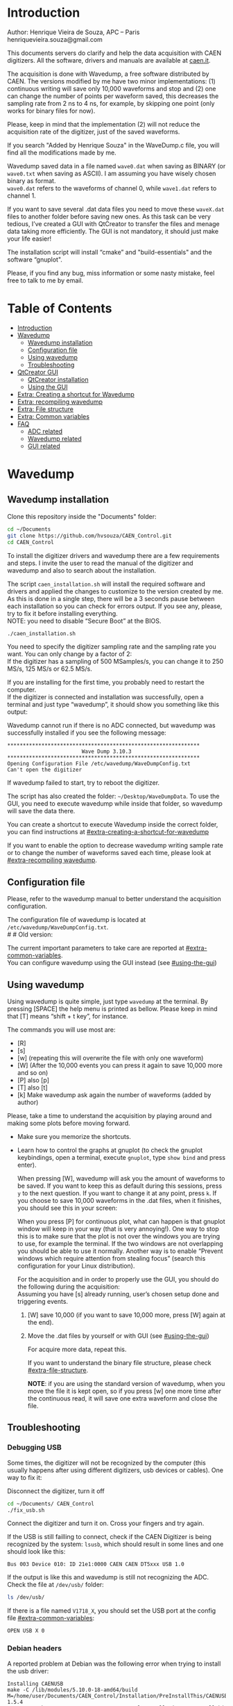#+AUTHOR: Henrique Vieira de Souza
#+DESCRIPTION: CAEN Digitizer DAQ installer and description
#+STARTUP: inlineimages
#+STARTUP: showeverything

* Introduction
Author: Henrique Vieira de Souza, APC – Paris \\
henriquevieira.souza@gmail.com
 
This documents servers do clarify and help the data acquisition with CAEN digitizers. All the software, drivers and manuals are available at [[http:://caen.it][caen.it]].

The acquisition is done with Wavedump, a free software distributed by CAEN. The versions modified by me have two minor implementations: (1) continuous writing will save only 10,000 waveforms and stop and (2) one can change the number of points per waveform saved, this decreases the sampling rate from 2 ns to 4 ns, for example, by skipping one point (only works for binary files for now).

Please, keep in mind that the implementation (2) will not reduce the acquisition rate of the digitizer, just of the saved waveforms.

If you search "Added by Henrique Souza" in the WaveDump.c file, you will find all the modifications made by me.

Wavedump saved data in a file named =wave0.dat= when saving as BINARY (or =wave0.txt= when saving as ASCII). I am assuming you have wisely chosen binary as format.\\
=wave0.dat= refers to the waveforms of channel 0, while =wave1.dat= refers to channel 1.

If you want to save several .dat data files you need to move these =waveX.dat= files to another folder before saving new ones. As this task can be very tedious,  I’ve created a GUI with QtCreator to transfer the files and menage data taking more efficiently. The GUI is not mandatory, it should just make your life easier!

The installation script will install “cmake” and "build-essentials" and the software “gnuplot".

Please, if you find any bug, miss information or some nasty mistake, feel free to talk to me by email.


* Table of Contents
:PROPERTIES:
:TOC:      :include all :depth 3 :force (depth) :ignore (this) :local (depth)
:END:
:CONTENTS:
- [[#introduction][Introduction]]
- [[#wavedump][Wavedump]]
  - [[#wavedump-installation][Wavedump installation]]
  - [[#configuration-file][Configuration file]]
  - [[#using-wavedump][Using wavedump]]
  - [[#troubleshooting][Troubleshooting]]
- [[#qtcreator-gui][QtCreator GUI]]
  - [[#qtcreator-installation][QtCreator installation]]
  - [[#using-the-gui][Using the GUI]]
- [[#extra-creating-a-shortcut-for-wavedump][Extra: Creating a shortcut for Wavedump]]
- [[#extra-recompiling-wavedump][Extra: recompiling wavedump]]
- [[#extra-file-structure][Extra: File structure]]
- [[#extra-common-variables][Extra: Common variables]]
- [[#faq][FAQ]]
  - [[#adc-related][ADC related]]
  - [[#wavedump-related][Wavedump related]]
  - [[#gui-related][GUI related]]
:END:


* Wavedump
** Wavedump installation
Clone this repository inside the "Documents" folder:
#+begin_src bash
cd ~/Documents
git clone https://github.com/hvsouza/CAEN_Control.git
cd CAEN_Control
#+end_src

To install the digitizer drivers and wavedump there are a few requirements and steps. I invite the user to read the manual of the digitizer and wavedump and also to search about the installation.
   
The script =caen_installation.sh= will install the required software and drivers and applied the changes to customize to the version created by me. As this is done in a single step, there will be a 3 seconds pause between each installation so you can check for errors output. If you see any, please, try to fix it before installing everything. \\
NOTE: you need to disable “Secure Boot” at the BIOS.
   
#+begin_src bash
./caen_installation.sh
#+end_src

You need to specify the digitizer sampling rate and the sampling rate you want. You can only change by a factor of 2:\\
If the digitizer has a sampling of 500 MSamples/s, you can change it to 250 MS/s, 125 MS/s or 62.5 MS/s.

If you are installing for the first time, you probably need to restart the computer.\\
If the digitizer is connected and installation was successfully, open a terminal and just type “wavedump”, it should show you something like this output:

# this is another way to do it
# [[https://github.com/hvsouza/CAEN_Control/blob/master/.repo_img/startup_ex.png]]

#+HTML: <img src=".repo_img/startup_ex.png" align="center" width="600" />
   
Wavedump cannot run if there is no ADC connected, but wavedump was successfully installed if you see the following message:
#+begin_example
   **************************************************************
                           Wave Dump 3.10.3
   **************************************************************
   Opening Configuration File /etc/wavedump/WaveDumpConfig.txt
   Can't open the digitizer
#+end_example
If wavedump failed to start, try to reboot the digitizer.

The script has also created the folder: =~/Desktop/WaveDumpData=. To use the GUI, you need to execute wavedump while inside that folder, so wavedump will save the data there.
   
You can create a shortcut to execute Wavedump inside the correct folder, you can find instructions at [[#extra-creating-a-shortcut-for-wavedump]]

If you want to enable the option to decrease wavedump writing sample rate or to change the number of waveforms saved each time, please look at [[#extra-recompiling wavedump]].

** Configuration file

Please, refer to the wavedump manual to better understand the acquisition configuration.

The configuration file of wavedump is located at =/etc/wavedump/WaveDumpConfig.txt=. \\
#   #   Old version:
#   If you cd in the WaveDumpData folder =cd ~/Desktop/WaveDumpData= and execute =./WaveDumpExe.sh=, the configuration file should open together with wavedump.

The current important parameters to take care are reported at [[#extra-common-variables]]. \\

You can configure wavedump using the GUI instead (see [[#using-the-gui]]) \\

** Using wavedump

Using wavedump is quite simple, just type =wavedump= at the terminal. By pressing [SPACE] the help menu is printed as bellow. Please keep in mind that [T] means “shift + t key”, for instance.

#+HTML: <img src=".repo_img/help_ex.png" align="center" width="600" />

The commands you will use most are:
- [R]
- [s]
- [w] (repeating this will overwrite the file with only one waveform)
- [W] (After the 10,000 events you can press it again to save 10,000 more and so on)
- [P] also [p]
- [T] also [t]
- [k] Make wavedump ask again the number of waveforms (added by author)

Please, take a time to understand the acquisition by playing around and making some plots before moving forward.
- Make sure you memorize the shortcuts.
- Learn how to control the graphs at gnuplot
  (to check the gnuplot keybindings, open a terminal, execute =gnuplot=, type =show bind= and press enter).

  When pressing [W], wavedump will ask you the amount of waveforms to be saved. If you want to keep this as default during this sessions, press =y= to the next question. If you want to change it at any point, press =k=. If you choose to save 10,000 waveforms in the .dat files, when it finishes, you should see this in your screen:

  #+HTML: <img src=".repo_img/continuous_ex.png" align="center" width="300" />

  When you press [P] for continuous plot, what can happen is that gnuplot window will keep in your way (that is very annoying!). One way to stop this is to make sure that the plot is not over the windows you are trying to use, for example the terminal. If the two windows are not overlapping you should be able to use it normally. Another way is to enable “Prevent windows which require attention from stealing focus” (search this configuration for your Linux distribution).

  For the acquisition and in order to properly use the GUI, you should do the following during the acquisition: \\
  Assuming you have [s] already running, user’s chosen setup done and triggering events.
   
  1. [W] save 10,000 (if you want to save 10,000 more, press [W] again at the end).
  2. Move the .dat files by yourself or with GUI (see [[#using-the-gui]])

     For acquire more data, repeat this.

     If you want to understand the binary file structure, please check [[#extra-file-structure]].

     *NOTE*: if you are using the standard version of wavedump, when you move the file it is kept open, so if you press [w] one more time after the continuous read, it will save one extra waveform and close the file.
** Troubleshooting
*** Debugging USB

Some times, the digitizer will not be recognized by the computer (this usually happens after using different digitizers, usb devices or cables). One way to fix it:
   
Disconnect the digitizer, turn it off
#+begin_src bash
cd ~/Documents/ CAEN_Control
./fix_usb.sh
#+end_src

Connect the digitizer and turn it on. Cross your fingers and try again.

If the USB is still failling to connect, check if the CAEN Digitizer is being recognized by the system: =lsusb=, which should result in some lines and one should look like this:

#+begin_example
   Bus 003 Device 010: ID 21e1:0000 CAEN CAEN DT5xxx USB 1.0
#+end_example

If the output is like this and wavedump is still not recognizing the ADC. Check the file at =/dev/usb/= folder:

#+begin_src bash
ls /dev/usb/
#+end_src

If there is a file named =V1718_X=, you should set the USB port at the config file [[#extra-common-variables]]:

#+begin_example
   OPEN USB X 0
#+end_example

*** Debian headers
A reported problem at Debian was the following error when trying to install the usb driver:
#+begin_example
Installing CAENUSB
make -C /lib/modules/5.10.0-18-amd64/build M=/home/user/Documents/CAEN_Control/Installation/PreInstallThis/CAENUSBdrvB-1.5.4 LDDINCDIR=/home/user/Documents/CAEN_Control/Installation/PreInstallThis/CAENUSBdrvB-1.5.4/../include modules
make[1]: * /lib/modules/5.10.0-18-amd64/build: No such file or directory.  Stop.
make: * [Makefile:36: default] Error 2
cp: cannot stat 'CAENUSBdrvB.ko': No such file or directory
make: * [Makefile:43: install] Error 1
#+end_example

This solved the problem:
#+begin_src
sudo apt install linux-headers-$(uname -r)
#+end_src

* QtCreator GUI
** QtCreator installation

Since October 2022, the GUI is now made in python3, to use it you need to install Qt5 libraries:
#+begin_src
python3 -m pip install pyqt5
#+end_src

To check if the GUI is working, you can type:

#+begin_src
python3 ~/Documents/CAEN_Control/pythonQt/move_files.py &
#+end_src
The =&= lets your terminal free in case you want to use it.

During data taking, with the terminal open at =~/Desktop/WaveDumpData/= you can execute the GUI by calling:
#+begin_src
./move_files.sh
#+end_src

# There is an already compile version of the GUI, to test if it is working, execute:
# #+begin_src
# ~/Documents/CAEN_Control/move_files/build-move_files-Desktop_Qt_5_GCC_64bit-Release/move_files
# #+end_src

# If the GUI does not comes out, check the error message. You may need to install some libraries.

# If the error you get looks like:

# #+begin_example
# ./move_files/build-move_files-Desktop_Qt_5_GCC_64bit-Release/move_files: /lib/x86_64-linux-gnu/libc.so.6: version `GLIBC_2.34' not found (required by ./move_files/build-move_files-Desktop_Qt_5_GCC_64bit-Release/move_files)
# #+end_example

# That means that the binary release will not work and you need to install the GUI by your own. The installation is fairly simple.

# Requirements to install QtCreator:

# =sudo apt update && sudo apt-get upgrade= \\
# =sudo apt -y install build-essential libssl1.1 libgl1-mesa-dev libqt5x11extras5=

# (if libssl1.1 is giving error, try libssl3)
# # =sudo apt-get -y install build-essential opens libels-dev libssl1.0 libgl1-mesa-dev libqt5x11extras5=

# Download QtCreator installer (https://www.qt.io/download-qt-installer).

# You need to execute the installer.

# During installation, at "installation Folder" step, check the option =Qt 6.3 for desktop development= instead of =custom installation=.

# To open QtCreator, either search it in the menu or execute it:
# #+begin_src
# ~/Qt/Tools/QtCreator/bin/qtcreator
# #+end_src
# ** Creating the project

# Open QtCreator, click at "Open Project" at the left side options (bellow Create Project), open the file =Documents/QtCreator/move_files/CMakeList.txt= (click "Ok" in the error message) and click at Configure Project.

# #+HTML: <img src=".repo_img/qtcreator_proj.png" align="center" width="600" />

# Now, on the bottom left, change the building from *Debug* to *Release*. Run the project (Green arrow or Ctrl+R).

# #+HTML: <img src=".repo_img/qtcreator_release.png" align="center" width="600" />

# This should pop the GUI in the screen, close it and close the project.  \\
# Now, navigate to WaveDumpData =cd ~/Desktop/WaveDumpData= and update the script =move_files.sh=, insert the path to Release you generated, this will depend on which version of Qt you installed, but it should look to something like this:

# #+begin_src
# ~/Documents/QtCreator/build-move_files-Desktop_Qt_x_x_x_GCC_64bit-Release/move_files &
# #+end_src

# and run the GUI by executing =./move_files.sh= the GUI window should pop-out, by executing this way the terminal is free to use, but don't close it.
   
# ** Debugging installation
# If the GUI did not pop-out after executing move_files.sh, check that the folder =~/Documents/QtCreator/build-move_files-Desktop_Qt_6_2_4_GCC_64bit-Release= exists. \\
# If the name of the file is different, you need to update it at =~/Desktop/WaveDumpData/move_files.sh=
** Using the GUI

The GUI is just an interface to automatically move files from the WaveDumpData folder to another folder. It will keep a track of run and subrun number for you, renaming it with a standard.


*** Acquisition

*Default Acquisition*

#+HTML: <img src=".repo_img/qtcreator_gui.png" align="center" width="400" />


- “Run” is the run number
- “subrun” is the subrun number
- "Block1" is a block of text to compose the name of folder and files (separated by underline, not spaces)
- "Block2" is a second block of text in case you want to keep block1 fixed and change only block2.
- “Extra info” is any extra information that will be written at the end of the files (not folders), see bellow.

In example above, the named will be composed by the two blocks as =block1_block2= (you can use only one of the two blocks if desired, just leave it as blank). The option "Extra info" keeps the same functionality. In the example above folders and files would be named as:

In the example from the image above, the GUI will create a folder named =new_data= at =~/Documents/ADC_data/neutron_data= (the lock option is just to not change the name by mistake, you don’t need to lock it). \\
After taking data with two channels, for example, you should have “wave0.dat” and “wave1.dat” at WaveDumpData.

When pressing “Move files”, a folder named “run0_two_different_blocks_of_text” will be created (note: “extra info” will not be placed in the name of the folder), inside the folder “new_data” and the two files will be moved there as:

(Placing the mouse over "Move_files" will show a tooltip with the name of the folder in which the files are going to be transfer)

#+begin_example
0_wave0_two_different_blocks_of_text.dat
0_wave1_two_different_blocks_of_text.dat
#+end_example
(note: if you have written “some_comments” at the “Extra info” field, the name of the file would be “0_wave0_42V30_20ADC_Ch0_some_comments .dat)\\
(note: the GUI will only transfer the data of the enabled channels configured at "Config.", see [[#config]])

In the GUI, the subrun number should have been changed from 0 to 1. If you take another set of data and click “Move files” again, you should have now four files in total named as:

#+begin_example
0_wave0_two_different_blocks_of_text.dat
0_wave1_two_different_blocks_of_text.dat
1_wave0_two_different_blocks_of_text.dat
1_wave1_two_different_blocks_of_text.dat
#+end_example

And subrun should be equal 2 on the GUI. \\

Whenever you are finished with this run (lets say, changing SiPM bias, threshold or just because you want a different run in which you will give details on a README file later), you click “Finish run”. \\

# , a message will pop-out saying “Warning: calibration might not exist. Finish run anyway?”, if you are not using the calibration “feature” you can just click “yes”.  \\
# (otherwise click “no” and take the calibration that you forgot)

This should put subrun back to 0 and Run now will be equal 1.

(A way to play with the GUI is to simply create empty waveX.dat files and transfer they to see the structure of the data).

The buttom "Save config. file" will save the current wavedump configuration file as "used_config.log" in the corresponding run folder.

Please, keep in mind that the run and subrun numbers can be changed by hand. So if you make any mistake you can change the value back there, however, the move is done with the tag “-n” so the data is not overwritten, if you need to replace subrun 0, for instance, delete the wrong one first.

*Style2 Acquisition*

#+HTML: <img src=".repo_img/qtcreator_style2.png" align="center" width="400" />

- “Run” is the run number
- “subrun” is the subrun number
- “Voltage” is the bias voltage of the SiPMs (always set a number with one or two decimals only, ex: 34.0 or 34.00)
- “Threshold” is the the threshold set at the ADC (this should always be a integer number)
- “Trigger Ch” is the channel in which you are triggering, HOWEVER, the field there can be any text, so you can write, for instance, “Ch0_and_Ch1” or even include some extra information and write something like this “Ch0_and_Ch1_cosmic_run_after_lunch_break”
- “Extra info” is any extra information that will be written at the end of the files (not folders), see bellow.

In the example from the image above, the GUI will create a folder named =new_data= at =~/Documents/ADC_data/neutron_data= (the lock option is just to not change the name by mistake, you don’t need to lock it). \\
After taking data with two channels, for example, you should have “wave0.dat” and “wave1.dat” at WaveDumpData.

When pressing “Move files”, a folder named “run0_42V30_20ADC_Ch0” will be created (note: “extra info” will not be placed in the name of the folder), inside the folder “new_data” and the two files will be moved there as:

#+begin_example
   0_wave0_42V30_20ADC_Ch0.dat
   0_wave1_42V30_20ADC_Ch0.dat
#+end_example



# The Calibration tab will simply transfer the data file to a folder named “Calibration” inside the current run folder. It can only support one Calibration file per channel. This is an old and unused feature that I created for placing the waveforms that I would use for the SiPM gain estimation, I would not bother using it and just creating a new “Run” as calibration.

# At “More”, if you have data with different extension of .dat, you can change to anything you need (“.txt”, “.csv”, “.pdf”, etc).

*** Config.

#+HTML: <img src=".repo_img/qtcreator_config.png" align="center" width="400" />

The GUI can also control the configuration file of wavedump. In the example above, channel 0 and 1 are enabled, the trigger is set to Ch0 on a trigger level of 10 ADC channels.

The baseline is set to 10% for ch0 and 20% for ch1. And post trigger set to 50%.

The acquisition window is set to 20~us with a sampling rate of 250 MSamples/s, this corresponds to 5,000 points per waveform.\\
Please, note that this is calculating the number of points to be acquired. The ADC sampling rate is fixed (at 500 or 250 MSamples/s) and so we are ignoring points to virtually have the requested sampling rage. In the example, a ADC of 500 MSamples/s will still take 10,000 points, but we will only save 5,000 by skipping one point out of two (see [[#recompile]]).

Pulse polarity is set to positive and file type as binary.

If External trigger is selected, the individual trigger is disabled and one should set the type of sync (TTL or NIM).

Please, refer to [[#extra-common-variables]] and the wavedump manual for a better understanding of the configuration.

You can load previous config. files used by clicking at "LAr Test" on the top left corner.

*** Recompile

#+HTML: <img src=".repo_img/qtcreator_recompile.png" align="center" width="400" />

The default configuration of wavedump (done following the instructions at [[#wavedump]]) is to reduce the sampling rate by a factor of 2. That is, if the digitizer nominal sampling rate is equal to 500 MSamples/s, wavedump will virtually reduce it to 250 MSamples/s by skipping one point out of two. This can be changed by informing the digitizer nominal sampling rate and the desired sampling rate. \\
Please, keep in mind that this will not reduce the dead time of the digitizer.

Besides, when "Continuous writting" is enabled at wavedump, the default configuration set wavedump to save 10,000 waveforms and then stop. To change the maximum number of events change the value of "# of waveforms" to the desired one. If not value is given, the default of 10,000 is used. To set non-stop continuous writting, set the value to a negative number.

In the example above, wavedump will be recompiled setting a maximum of 500 waveforms per continous writting and a sampling rate of 250 MSamples/s (half of the digitizer capability).

* Extra: Creating a shortcut for Wavedump

Inside the folder =~/Documents/CAEN_Control/installation_files/install_by_hand= you will find the file WaveDump.desktop. Replace the user from “henrique” to yours. Copy the .desktop file into =~/.local/share/applications/= (the tumbnail should be already placed at =~/Pictures=). Now, open the menu (windows key) and search for CAEN you should find the shortcut (if not, try login out and login in). You can place this short cut at your dock/panel, this makes much easier to launch wavedump in a way that is saves the data at =~/Desktop/WaveDumpData/=.
 
* Extra: recompiling wavedump

If you want to decrease/increase the sampling rate of the saved data, for example from 500 MS/s to 250 MS/s, or to 125 MS/s and so on, you need to edit the WaveDump.c file and "enable" my modifications. The same goes for changing the number of waveforms saved each time you enable continuous writting.

If you are using the GUI, that fairly easy (see [[#recompile]]).

Another alternative is to use the script =recompile_wavedump.sh= followed by the number of waveforms you want to save and by the reduction factor of your sampling rate. Ex.:
#+begin_example
. recompile_waveform.sh 2000 4
#+end_example
This will change the maximum number of waveforms to 2,000 and will reduce a 500 MSamples/s digitizer to 125 MSamples/s.

Another way to do it is to change manually

#+begin_src bash
cd ~/Documents/CAEN_Control/wavedump-3.10.3/src
#+end_src

Set the maximum number of waveforms by changing the value at line 1493:

#+begin_src
 uint64_t mymaximum = -1; // Added by Henrique Souza
#+end_src

Open the file WaveDump.c, set the factor which you want to divide the sample rate at line 1515:
#+begin_src c++
int factor = 2; // Added by Henrique Souza
#+end_src


Now you just need to compile wavedump again: \\
(*NOTE*: by doing this, WaveDumpConfig.txt will be overwritten with the default version. Make sure you backup your version if that is important)
#+begin_src bash
cd ~/Documents/CAEN_Control/wavedump-3.10.3
./configure
make
sudo make install
#+end_src

Now, if your digitizer have 500 MHz and you set factor = 2, by setting
#+begin_example
  RECORD_LENGTH  5000
#+end_example
in the config file, wavedump will save 2500 points per waveform, spaced 4 ns instead of 2 ns.

* Extra: File structure

The binary file structure is presented at the wavedump manual. Each waveform saved is composed by 6 headers (each header with 4 bytes) and =n = RECORD_LENGTH= (each point with 2 bytes). Here is an illustration:

#+HTML: <img src=".repo_img/data_structure.png" align="center" width="600" />

* Extra: Common variables

Bellow are the the most used variables configuration at the /etc/wavedump/WaveDumpConfig.txt, not all variables are being displayed.

NOTE: In the example above, trigger is made with Ch0 and Ch1 as or. Ch0, Ch1 and Ch2 are acquired and Ch3  is not.

Please note that the original config file doesn’t have the individual CHANNEL_TRIGGER option.
When acquiring with external trigger, one should set

EXTERNAL_TRIGGER   ACQUISITION_ONLY \\
and set to DISABLED each channel trigger.

#+begin_example
  # OPEN: open the digitizer
  # options: USB 0 0      			Desktop/NIM digitizer through USB              
  OPEN USB 0 0 
  #(if you have some USB devices connected, you might need to change this value to 1 or 2)

  # RECORD_LENGTH = number of samples in the acquisition window
  RECORD_LENGTH  2000

  # POST_TRIGGER: post trigger size in percent of the whole acquisition window
  # options: 0 to 100
  # On models 742 there is a delay of about 35nsec on signal Fast Trigger TR; the post trigger is added to
  # this delay  
  POST_TRIGGER  50

  #PULSE_POLARITY: input signal polarity.
  #options: POSITIVE, NEGATIVE
  #
  PULSE_POLARITY  POSITIVE

  # EXTERNAL_TRIGGER: external trigger input settings. When enabled, the ext. trg. can be either 
  # propagated (ACQUISITION_AND_TRGOUT) or not (ACQUISITION_ONLY) through the TRGOUT
  # options: DISABLED, ACQUISITION_ONLY, ACQUISITION_AND_TRGOUT
  EXTERNAL_TRIGGER   DISABLED	

  # FPIO_LEVEL: type of the front panel I/O LEMO connectors 
  # options: NIM, TTL
  FPIO_LEVEL  NIM

  # OUTPUT_FILE_FORMAT: output file can be either ASCII (column of decimal numbers) or binary 
  # (2 bytes per sample, except for Mod 721 and Mod 731 that is 1 byte per sample)
  # options: BINARY, ASCII
  OUTPUT_FILE_FORMAT  BINARY

  # OUTPUT_FILE_HEADER: if enabled, the header is included in the output file data
  # options: YES, NO
  OUTPUT_FILE_HEADER  YES

  # ENABLE_INPUT: enable/disable one channel
  # options: YES, NO
  ENABLE_INPUT          NO

  #BASELINE_LEVEL: baseline position in percent of the Full Scale. 
  # POSITIVE PULSE POLARITY (Full Scale = from 0 to + Vpp)
  # 0: analog input dynamic range = from 0 to +Vpp 
  # 50: analog input dynamic range = from +Vpp/2 to +Vpp 
  # 100: analog input dynamic range = null (usually not used)*
  # NEGATIVE PULSE POLARITY (Full Scale = from -Vpp to 0) 
  # 0: analog input dynamic range = from -Vpp to 0 
  # 50: analog input dynamic range = from -Vpp/2 to 0 
  # 100: analog input dynamic range = null (usually not used)*
  #
  # options: 0 to 100
  BASELINE_LEVEL  50

  # TRIGGER_THRESHOLD: threshold for the channel auto trigger (ADC counts)
  # options 0 to 2^N-1 (N=Number of bit of the ADC)
  # *The threshold is relative to the baseline:
  # 	POSITIVE PULSE POLARITY: threshold = baseline + TRIGGER_THRESHOLD
  # 	NEGATIVE PULSE POLARITY: threshold = baseline - TRIGGER_THRESHOLD
  #
  TRIGGER_THRESHOLD      100

  # CHANNEL_TRIGGER: channel auto trigger settings. When enabled, the ch. auto trg. can be either 
  # propagated (ACQUISITION_AND_TRGOUT) or not (ACQUISITION_ONLY) through the TRGOUT
  # options: DISABLED, ACQUISITION_ONLY, ACQUISITION_AND_TRGOUT, TRGOUT_ONLY
  # NOTE: since in x730 boards even and odd channels are paired, their 'CHANNEL_TRIGGER' value
  # will be equal to the OR combination of the pair, unless one of the two channels of
  # the pair is set to 'DISABLED'. If so, the other one behaves as usual.
  CHANNEL_TRIGGER        DISABLED

  [0]
  ENABLE_INPUT           YES
  BASELINE_LEVEL         10
  TRIGGER_THRESHOLD      500
  CHANNEL_TRIGGER        ACQUISITION_ONLY

  [1]
  ENABLE_INPUT           YES
  BASELINE_LEVEL         10
  TRIGGER_THRESHOLD      500
  CHANNEL_TRIGGER        ACQUISITION_ONLY


  [2]
  ENABLE_INPUT           YES
  BASELINE_LEVEL         10
  TRIGGER_THRESHOLD      500
  CHANNEL_TRIGGER        DISABLED



  [3]
  ENABLE_INPUT           NO
  BASELINE_LEVEL         10
  TRIGGER_THRESHOLD      500
  CHANNEL_TRIGGER        DISABLED
#+end_example

* FAQ
** ADC related
*** I have an old adc stored for some time, can I just plugin and use it?
- Probably not. You should update your digitizer firmware. Download the newest digitizer firmware from [[caen.it][CAEN]] and install it using CAENUpgrader.
*** I cannot use CAENUpgrader, what is happening?
- Make sure you have java installed. This will change from system to system, but make sure you google it properly and you will find normal solutions of how to install java (jdk). Here is my output from =java --version=:
  #+begin_example
  openjdk 11.0.16 2022-07-19
  OpenJDK Runtime Environment (build 11.0.16+8-post-Ubuntu-0ubuntu122.04)
  OpenJDK 64-Bit Server VM (build 11.0.16+8-post-Ubuntu-0ubuntu122.04, mixed mode, sharing)
  #+end_example

- There is a problem with CAENUpgrader on Ubuntu 21.10 and 22.04 (possibly 20.04). It will crash and you cannot perform any action. The easiest solution is to create a virtual machine with linux Cinnamon (v. 23.3 tested) so you can use CAENUpgrader.
*** At the CAEN website I see wavedump version 3.10.4, why are you not using that?
- Wavedump version 3.10.4 have a problem with the baseline level, already reported to CAEN.
*** There are newer versions of wavedump, drivers, or so. Why are you nothing using them?
- It could be that I do not have time right now, or that I have not worked with the digitizer for I while or that I just don't care because it is working for me like that. In any case, you can add it by yourself, downloading the proper softwares/drivers and installing either manually or by editing the installation bash script. Feel free to contribute to the project. Or, please do send me an email and I will be glad to update if necessary.
*** I cannot connect to the ADC and get data, what is happening?
There are quite a few possibilities here and it is hard to debug (remember, this installer is nothing official, it should just help you out).
- First of all, check if each installation was done correctly. There is a 3 seconds pause between each driver/software installation, make sure there is no error messages (you can edit the bash script and increase the pause).
- If there is an error in any installation, check if the problem is the script it self or if you need to download any new release (please, inform the author of this project).
-  try following the instructions to debug the USB at [[#debugging-usb]].
- If none of those work, please refer to the documentation to understand the installation and contact CAEN Support.

** Wavedump related
*** TODO
** GUI related
*** Do I really need to use this lame GUI?
- Absolutely not! The GUI was created to make your life easier :) if it is making it worse, kick it.
